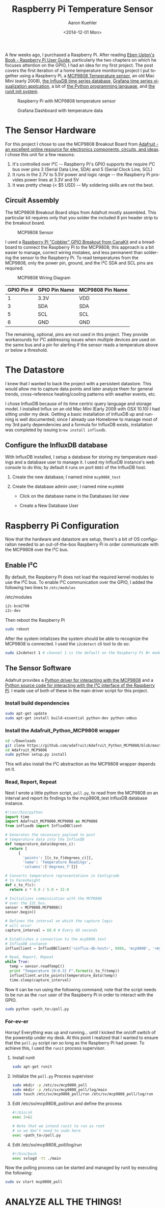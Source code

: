 #+TITLE:       Raspberry Pi Temperature Sensor
#+AUTHOR:      Aaron Kuehler
#+DATE:        <2014-12-01 Mon>
#+URI:         /blog/%y/%m/%d/raspberry-pi-temperature-sensor
#+KEYWORDS:    raspberry pi, thermometer, temperature sensor, hardware, diy, MCP9808
#+TAGS:        hardware, raspberry pi
#+LANGUAGE:    en
#+OPTIONS:     H:3 num:nil toc:nil \n:nil ::t |:t ^:nil -:nil f:t *:t <:t
#+DESCRIPTION: Use a Raspberry Pi 2 Model B to build a not-creepy, networked home temperature sensor

A few weeks ago, I purchased a Raspberry Pi. After reading [[http://www.amazon.com/Raspberry-User-Guide-Eben-Upton/dp/1118921666/ref=sr_1_1?ie=UTF8&qid=1417487615&sr=8-1&keywords=raspberry+pi+beginners+guide][Eben Upton's Book - Raspberry Pi User Guide]], particularly the two chapters on which he focuses attention on the GPIO, I had an idea for my first project. The post covers the first iteration of a home temperature monitoring project I put together using a Raspberry Pi, a [[https://www.adafruit.com/products/1782][MCP9808 Temperature sensor]], an old Mac Mini (early 2008), [[http://influxdb.com][the InfluxDB time series database]], [[http://grafana.org][Grafana time series visualization applcation]], a bit of [[https://www.python.org][the Python programming language]], and [[http://smarden.org/runit/][the runit init system]].

#+CAPTION: Raspberry Pi with MCP9808 temperature sensor
#+NAME: Raspberry Pi Temperature Sensor
[[../assets/blog/2014/12/01/raspberry-pi-temperature-sensor/raspberrypi_mcp9808.png]]


#+CAPTION: Grafana Dashboard with temperature data
#+NAME: Grafana Dashboard
[[../assets/blog/2014/12/01/raspberry-pi-temperature-sensor/grafana_dashboard_preview.png]]


* The Sensor Hardware

For this project I chose to use the MCP9808 Breakout Board from [[http://www.adafruit.com][Adafruit - an excellent online resource for electronics components, circuits, and ideas]]. I chose this unit for a few reasons:

  1. It's controlled over I²C -- Raspberry Pi's GPIO supports the require I²C bus over pins 3 (Serial Data Line, SDA) and 5 (Serial Clock Line, SCL)
  2. It runs in the 2.7V to 5.5V power and logic range -- the Raspberry Pi provides power lines at 3.3V and 5V
  3. It was pretty cheap (< $5 USD) -- My soldering skills are not the best.

** Circuit Assembly

The MCP9808 Breakout Board ships from Adafruit mostly assembled. This particular kit requires only that you solder the included 8 pin header strip to the breakout board.

#+CAPTION: MCP9808 Sensor
#+NAME: MCP9808 Sensor
[[../assets/blog/2014/12/01/raspberry-pi-temperature-sensor/mcp9808.png]]

I used a [[http://www.canakit.com/raspberry-pi-cobbler-gpio-breakout.html][Raspberry PI "Cobbler" GPIO Breakout from CanaKit]] and a breadboard to connect the Raspberry Pi to the MCP9808; this approach is a bit easier to manage, correct wiring mistakes, and less permanent than soldering the sensor to the Raspberry Pi. To read temperatures from the MCP9808, only the power pin, ground, and the I²C SDA and SCL pins are required:

#+CAPTION: MCP9808 Wiring Diagram
#+NAME: MCP9808  Wiring Diagram
[[../assets/blog/2014/12/01/raspberry-pi-temperature-sensor/mcp9808_wiring_diagram.png]]

| GPIO Pin # | GPIO Pin Name | MCP9808 Pin Name |
|------------|---------------|------------------|
| 1          | 3.3V          | VDD              |
| 3          | SDA           | SDA              |
| 5          | SCL           | SCL              |
| 6          | GND           | GND              |

The remaining, optional, pins are not used in this project. They provide workarounds for I²C addressing issues when multiple devices are used on the same bus and a pin for alerting if the sensor reads a temperature above or below a threshold.

* The Datastore

I knew that I wanted to back the project with a persistent datastore. This would allow me to capture data points and later analyze them for general trends, cross-reference heating/cooling patterns with weather events, etc.

I chose InfluxDB because of its time centric query language and storage model. I installed Influx on an old Mac Mini (Early 2009 with OSX 10.10) I had sitting under my desk. Getting a basic installation of InfluxDB up and running is well documented; since I already use Homebrew to manage most of my 3rd party dependencies and a formula for InfluxDB exists, installation was completed by issuing =brew install influxdb=.

** Configure the InfluxDB database

With InfluxDB installed, I setup a database for storing my temperature readings and a database user to manage it. I used my InfluxDB instance's web console to do this; by default it runs on port =8083= of the InfluxDB host.

1. Create the new database; I named mine =mcp9808_test=
  #+NAME: Influx Create Database
  [[../assets/blog/2014/12/01/raspberry-pi-temperature-sensor/influxdb_create_database.png]]
2. Create the database admin user; I named mine =mcp9808=
   - Click on the database name in the Databases list view
   - Create a New Database User
     #+NAME: Influx Create Database
     [[../assets/blog/2014/12/01/raspberry-pi-temperature-sensor/influxdb_database_users.png]]

* Raspberry Pi Configuration

Now that the hardware and datastore are setup, there's a bit of OS configuraiton needed to an out-of-the-box Raspberry Pi in order communicate with the MCP9808 over the I²C bus.

** Enable I²C

By default, the Raspberry Pi does not load the required kernel modules to use the I²C bus. To enable I²C communication over the GPIO, I added the following two lines to =/etc/modules=

#+CAPTION: /etc/modules
#+NAME: /etc/modules
#+BEGIN_SRC sh
i2c-bcm2708
i2c-dev
#+END_SRC

Then reboot the Raspberry Pi

#+BEGIN_SRC sh
sudo reboot
#+END_SRC

After the system initalizses the system should be able to recognize the MCP9808 is connected. I used the =i2cdetect= cli tool to do so:

#+BEGIN_SRC sh
sudo i2cdetect 1 # channel 1 is the default on the Raspberry Pi B+ model
#+END_SRC

** The Sensor Software

Adafruit provides a [[https://github.com/adafruit/Adafruit_Python_MCP9808][Python driver for interacting with the MCP9808]] and a [[https://github.com/adafruit/Adafruit_Python_GPIO/blob/master/Adafruit_GPIO/I2C.py][Python source code for interacting with the I²C interface of the Raspberry Pi]]. I made use of both of these in the main driver script for this project.

*** Install build dependencies

    #+BEGIN_SRC sh
      sudo apt-get update
      sudo apt-get install build-essential python-dev python-smbus
    #+END_SRC

*** Install the Adafruit_Python_MCP9808 wrapper

    #+BEGIN_SRC sh
      cd ~/Downloads
      git clone https://github.com/adafruit/Adafruit_Python_MCP9808/blob/master/Adafruit_MCP9808
      cd Adafruit_MCP9808
      sudo python setup.py install
    #+END_SRC

    This will also install the I²C abstraction as the MCP9808 wrapper depends on it.

*** Read, Report, Repeat

    Next I wrote a little python script, =poll.py=, to read from the MCP9808 on an interval and report its findings to the mcp9808_test InfluxDB database instance.

    #+BEGIN_SRC python
      #!/usr/bin/python
      import time
      import Adafruit_MCP9808.MCP9808 as MCP9808
      from influxdb import InfluxDBClient

      # Generates the necessary payload to post
      # temperature data into the InfluxDB
      def temperature_data(degrees_c):
        return [
            {
              'points': [[c_to_f(degrees_c)]],
              'name': 'Temperature Readings',
              'columns':['degrees_f']}]

      # Converts temperature representations in Centigrade
      # to Farenheight
      def c_to_f(c):
        return c * 9.0 / 5.0 + 32.0

      # Initializes comminication with the MCP9808
      # over the I2C bus.
      sensor = MCP9808.MCP9808()
      sensor.begin()

      # Defines the interval on which the capture logic
      # will occur
      capture_interval = 60.0 # Every 60 seconds

      # Establishes a connection to the mcp9808_test
      # InfluxDB instance
      influxClient = InfluxDBClient('<influx-db-host>', 8086, 'mcp9808', '<my_mcp9808_influxdb_user_password>', 'mcp9808_test')

      # Read, Report, Repeat
      while True:
        temp = sensor.readTempC()
        print "Temperature {0:0.3} F".format(c_to_f(temp))
        influxClient.write_points(temperature_data(temp))
        time.sleep(capture_interval)
    #+END_SRC

    Now it can be run using the following command; note that the script needs to be run as the =root= user of the Raspberry Pi in order to interact with the GPIO.

    #+BEGIN_SRC sh
    sudo python <path_to>/poll.py
    #+END_SRC

*** For-ev-er

    Horray! Everything was up and running... until I kicked the on/off switch of the powerstip under my desk. At this point I realized that I wanted to ensure that the =poll.py= script ran so long as the Raspberry Pi had power.  To achieve this, I used the =runit= process supervisor.

    1. Install runit
      #+BEGIN_SRC sh
        sudo apt-get runit
      #+END_SRC
    2. Initialize the =poll.py= Process supervisor
      #+BEGIN_SRC sh
        sudo mkdir -p /etc/sv/mcp9808_poll
        sudo mkdir -p /etc/sv/mcp9808_poll/log/main
        sudo touch /etc/sv/mcp9808_poll/run /etc/sv/mcp9808_poll/log/run
      #+END_SRC
    3. Edit /etc/sv/mcp9808_poll/run and define the process
      #+BEGIN_SRC sh
        #!/bin/sh
        exec 2>&1

        # Note that we intend runit to run as root
        # so we don't need to sudo here
        exec <path_to>/poll.py
      #+END_SRC
    4. Edit /etc/sv/mcp9808_poll/log/run
      #+BEGIN_SRC sh
        #!/bin/bash
        exec svlogd -tt ./main
      #+END_SRC

    Now the polling process can be started and managed by runit by executing the following:

      #+BEGIN_SRC sh
        sudo sv start mcp9808_poll
      #+END_SRC

* ANALYZE ALL THE THINGS!

  Sensor hardware, check! Datastore, check! Gluecode, check! Ok, cool; but now what?

** InfluxDB Graphing

   Well, now that the Raspberry Pi is reporting temperature readings every minute, it's time to start analyzing the data. As I mentioned before, I chose InfluxDB because of its ability to collate and aggregate time series data. For this project it makes sense to aggregate values of the =degrees_f= datapoints posted by the =poll.py= script for some given time interval.

   For example, I like to look at the lowest recorded temperature readings for each hour over the course of a day. I might write a query to do this like so:

  #+BEGIN_SRC sql
    SELECT min(degrees_f) FROM "Temperature Readings" WHERE time > now() - 1d GROUP BY time(1h)
  #+END_SRC

   When a query is issued from the InfluxDB web console, the results are rendered in two formats. First, a graph of the data returned by the query is rendered; the X axis always represents time and Y axis the selected columns of the query. Second, InfluxDB renders a table of the datapoints matching the query and their timestamps.

  #+CAPTION: Influx Query - Select temperature readings for the 24 hours
  #+NAME: Influx Query
  [[../assets/blog/2014/12/01/raspberry-pi-temperature-sensor/influxdb_query.png]]

  This is really good for point analysis of things like high, low, and average temperatures for a given time interval, but it's an entirely manual process. What I really want is to see this data over a rolling time window; indefinitely. This is where Grafana comes into play.

** Grafana

   Grafana is a web applicaiton which provides metrics dashboards and graph editing. It can be configured, rather easily, to use InfluxDB as a metric source. It provides the ability to define queries against InfluxDB time series and plot the results, much like the InfluxDB web ui, but it also provides the ability to attach these graphs to dashboards and auto-refresh their content on a time interval.

   Grafana is written, mostly, in javascript. As such, it only needs a webserver to host it. I chose to run the Nginx Webserver on the Mac Mini as well. Nginx is fairly easy to install an configure on Mac OSX with homebrew:

  1. Create a new InfluxDB called grafana to store dashboard configuration made through the UI
     - Create a grafana user in this database
  2. Install Nginx
    #+BEGIN_SRC sh
      brew install nginx
      ...
      ln -sfv /usr/local/opt/nginx/*.plist ~/Library/LaunchAgents
      launchctl load ~/Library/LaunchAgents/homebrew.mxcl.nginx.plist
    #+END_SRC
  3. [[http://grafana.org/download/][Download the Grafana archive]] and uncompress the application source into Nginx's public directory
  4. Copy the default grafana configuration
    #+BEGIN_SRC sh
      cp config.sample.js config.js
    #+END_SRC
  5. Edit =config.js= and tell grafana to use InfluxDB as its metric and dashboard datasource
    #+BEGIN_SRC js
      ...
      return new Settings({

          /* Data sources
          ,* ========================================================
          ,* Datasources are used to fetch metrics, annotations, and serve as dashboard storage
          ,*  - You can have multiple of the same type.
          ,*  - grafanaDB: true    marks it for use for dashboard storage
          ,*  - default: true      marks the datasource as the default metric source (if you have multiple)
          ,*  - basic authentication: use url syntax http://username:password@domain:port
          ,*/

          // InfluxDB example setup (the InfluxDB databases specified need to exist)
          datasources: {
            influxdb: {
              type: 'influxdb',
              url: "http://<influxdb_host>:8086/db/mcp9808_test",
              username: 'mcp9808',
              password: '<mcp9808_user_password>'
            },
            grafana: {
              type: 'influxdb',
              url: "http://<influx_dbhost>:8086/db/grafana",
              username: 'grafana',
              password: '<grafana_user_password>',
              grafanaDB: true
            },
          ...
        });
    #+END_SRC

  Grafana is now available at =http:/<nginx_host>/grafana=

  The last thing to do is define the grafana dashboard and use the datapoints from the =Temperature Readings= series of the InfluxDB.

  1. Add a new "graph" panel to the dashboard
  2. Define the metric query and graph attributes
    #+CAPTION: Grafana Metric Query
    #+NAME: Grafana Metric Query
    [[../assets/blog/2014/12/01/raspberry-pi-temperature-sensor/grafana_metric_query.png]]
  3. Return to the dashboard and select a time period against which the query should be run and an auto refresh interval
    #+CAPTION: Grafana Dashboard
    #+NAME: Grafana Dashboard
    [[../assets/blog/2014/12/01/raspberry-pi-temperature-sensor/grafana_dashboard.png]]

  And voila! An view of the Temperature readings for the last day that updates every minute.

* Conclusion

  It's kind of hacky, but for about $50 USD and an afternoon of research, installation, configuration, and coding I have a very crude implementation of a digital thermometer and a way to collate historical temperature data about one particular area of my house. Future iterations of this project will most likely include cleanup and organization of the =poll.py= script, infrastructure and security enhancements (I'd really like to build a web application inbetween the =poll.py= script and the datastore to add notifications of temperature events, etc), and the addition of a few more sensors throughout the house.
